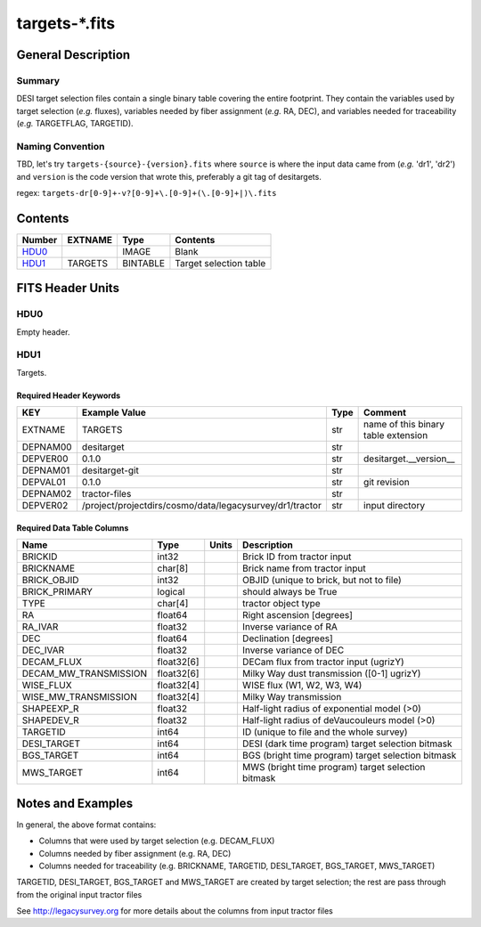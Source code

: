 ===============
targets-\*.fits
===============

General Description
===================

Summary
-------

DESI target selection files contain a single binary table covering the
entire footprint.  They contain the variables used by target selection
(*e.g.* fluxes), variables needed by fiber assignment (*e.g.* RA, DEC),
and variables needed for traceability (*e.g.* TARGETFLAG, TARGETID).

Naming Convention
-----------------

TBD, let's try ``targets-{source}-{version}.fits`` where ``source`` is where the
input data came from (*e.g.* 'dr1', 'dr2') and ``version`` is the code version
that wrote this, preferably a git tag of desitargets.

regex: ``targets-dr[0-9]+-v?[0-9]+\.[0-9]+(\.[0-9]+|)\.fits``

Contents
========

====== ======= ======== ===================
Number EXTNAME Type     Contents
====== ======= ======== ===================
HDU0_          IMAGE    Blank
HDU1_  TARGETS BINTABLE Target selection table
====== ======= ======== ===================


FITS Header Units
=================

HDU0
----

Empty header.

HDU1
----

Targets.

Required Header Keywords
~~~~~~~~~~~~~~~~~~~~~~~~

======== ======================================================== ==== ===================================
KEY      Example Value                                            Type Comment
======== ======================================================== ==== ===================================
EXTNAME  TARGETS                                                  str  name of this binary table extension
DEPNAM00 desitarget                                               str
DEPVER00 0.1.0                                                    str  desitarget.__version__
DEPNAM01 desitarget-git                                           str
DEPVAL01 0.1.0                                                    str  git revision
DEPNAM02 tractor-files                                            str
DEPVER02 /project/projectdirs/cosmo/data/legacysurvey/dr1/tractor str  input directory
======== ======================================================== ==== ===================================

Required Data Table Columns
~~~~~~~~~~~~~~~~~~~~~~~~~~~

===================== ========== ===== ===================
Name                  Type       Units Description
===================== ========== ===== ===================
BRICKID               int32            Brick ID from tractor input
BRICKNAME             char[8]          Brick name from tractor input
BRICK_OBJID           int32            OBJID (unique to brick, but not to file)
BRICK_PRIMARY         logical          should always be True
TYPE                  char[4]          tractor object type
RA                    float64          Right ascension [degrees]
RA_IVAR               float32          Inverse variance of RA
DEC                   float64          Declination [degrees]
DEC_IVAR              float32          Inverse variance of DEC
DECAM_FLUX            float32[6]       DECam flux from tractor input (ugrizY)
DECAM_MW_TRANSMISSION float32[6]       Milky Way dust transmission ([0-1] ugrizY)
WISE_FLUX             float32[4]       WISE flux (W1, W2, W3, W4)
WISE_MW_TRANSMISSION  float32[4]       Milky Way transmission
SHAPEEXP_R            float32          Half-light radius of exponential model (>0)
SHAPEDEV_R            float32          Half-light radius of deVaucouleurs model (>0)
TARGETID              int64            ID (unique to file and the whole survey)
DESI_TARGET           int64            DESI (dark time program) target selection bitmask
BGS_TARGET            int64            BGS (bright time program) target selection bitmask
MWS_TARGET            int64            MWS (bright time program) target selection bitmask
===================== ========== ===== ===================


Notes and Examples
==================

In general, the above format contains:

* Columns that were used by target selection (e.g. DECAM_FLUX)
* Columns needed by fiber assignment (e.g. RA, DEC)
* Columns needed for traceability (e.g. BRICKNAME, TARGETID, DESI_TARGET, BGS_TARGET, MWS_TARGET)

TARGETID, DESI_TARGET, BGS_TARGET and MWS_TARGET are created by target selection; the rest are pass through from the original input tractor files

See http://legacysurvey.org for more details about the columns from input tractor files
